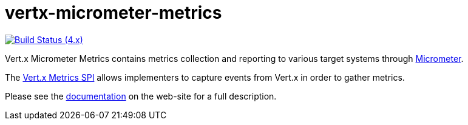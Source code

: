 = vertx-micrometer-metrics
:source-language: java

image:https://github.com/vert-x3/vertx-micrometer-metrics/actions/workflows/ci-4.x.yml/badge.svg["Build Status (4.x)",link="https://github.com/vert-x3/vertx-micrometer-metrics/actions/workflows/ci-4.x.yml"]

Vert.x Micrometer Metrics contains metrics collection and reporting to various target systems through link:http://micrometer.io/[Micrometer].

The http://vertx.io/docs/vertx-core/java/index.html#_metrics_spi[Vert.x Metrics SPI] allows implementers to
capture events from Vert.x in order to gather metrics.

Please see the https://vertx.io/docs/vertx-micrometer-metrics/java/[documentation]
 on the web-site for a full description.
